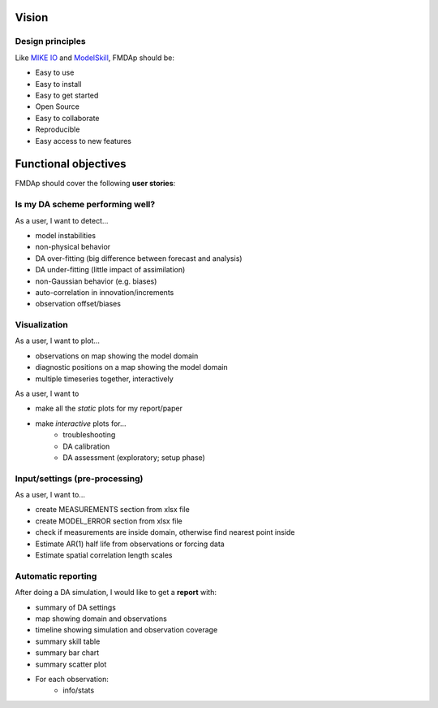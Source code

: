 .. _vision:

Vision
======



Design principles
-----------------
Like `MIKE IO <https://github.com/DHI/mikeio>`_ and `ModelSkill <https://github.com/DHI/modelskill>`_, FMDAp should be: 

* Easy to use
* Easy to install
* Easy to get started
* Open Source​
* Easy to collaborate​
* Reproducible
* Easy access to new features


Functional objectives
===================== 

FMDAp should cover the following **user stories**: 


Is my DA scheme performing well? 
--------------------------------
As a user, I want to detect...

* model instabilities
* non-physical behavior
* DA over-fitting (big difference between forecast and analysis)
* DA under-fitting (little impact of assimilation)
* non-Gaussian behavior (e.g. biases)
* auto-correlation in innovation/increments
* observation offset/biases


Visualization
-------------
As a user, I want to plot...

* observations on map showing the model domain
* diagnostic positions on a map showing the model domain
* multiple timeseries together, interactively

As a user, I want to 

* make all the *static* plots for my report/paper
* make *interactive* plots for...
    - troubleshooting
    - DA calibration
    - DA assessment (exploratory; setup phase)



Input/settings (pre-processing)
-------------------------------
As a user, I want to... 

* create MEASUREMENTS section from xlsx file 
* create MODEL_ERROR section from xlsx file 
* check if measurements are inside domain, otherwise find nearest point inside
* Estimate AR(1) half life from observations or forcing data
* Estimate spatial correlation length scales 


Automatic reporting
-------------------
After doing a DA simulation, I would like to get a **report** with:

* summary of DA settings 
* map showing domain and observations
* timeline showing simulation and observation coverage
* summary skill table
* summary bar chart
* summary scatter plot
* For each observation: 
    - info/stats

